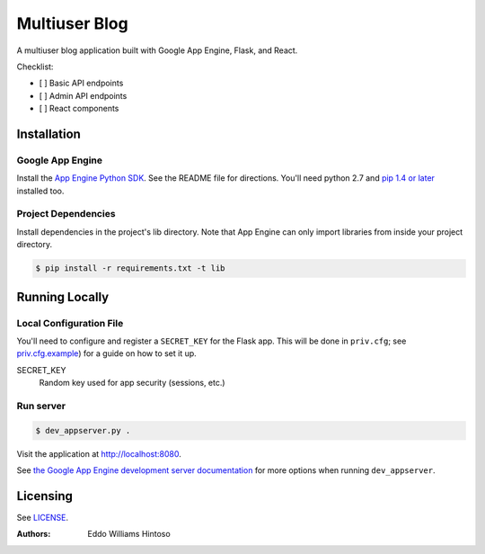 ##############
Multiuser Blog
##############

A multiuser blog application built with Google App Engine, Flask, and React.

Checklist:

* [ ] Basic API endpoints
* [ ] Admin API endpoints
* [ ] React components


Installation
============

Google App Engine
-----------------

Install the `App Engine Python SDK <https://developers.google.com/appengine/downloads>`_.
See the README file for directions. You'll need python 2.7 and `pip 1.4 or later <http://www.pip-installer.org/en/latest/installing.html>`_ installed too.

Project Dependencies
---------------------

Install dependencies in the project's lib directory. Note that App Engine can only import libraries from inside your project directory.

.. code:: sh

    $ pip install -r requirements.txt -t lib


Running Locally
===============

Local Configuration File
------------------------

You'll need to configure and register a ``SECRET_KEY`` for the Flask app. This will be done in ``priv.cfg``; see `priv.cfg.example <./priv.cfg.example>`_) for a guide on how to set it up.

SECRET_KEY
    Random key used for app security (sessions, etc.)

Run server
----------

.. code:: sh

    $ dev_appserver.py .

Visit the application at http://localhost:8080.

See `the Google App Engine development server documentation <https://developers.google.com/appengine/docs/python/tools/devserver>`_ for more options when running ``dev_appserver``.


Licensing
=========
See `LICENSE <./LICENSE>`_.


:Authors:
    Eddo Williams Hintoso
